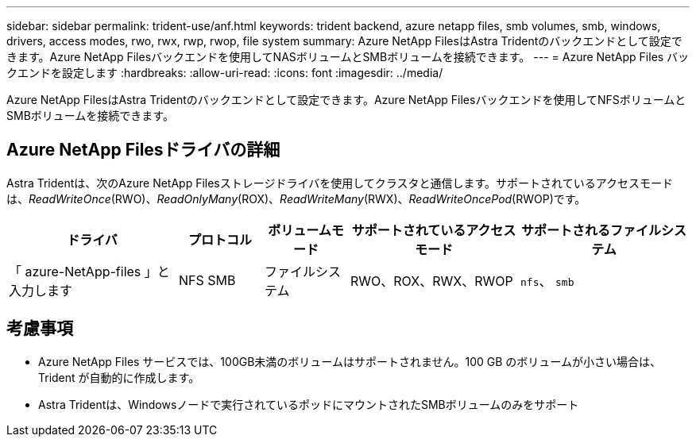 ---
sidebar: sidebar 
permalink: trident-use/anf.html 
keywords: trident backend, azure netapp files, smb volumes, smb, windows, drivers, access modes, rwo, rwx, rwp, rwop, file system 
summary: Azure NetApp FilesはAstra Tridentのバックエンドとして設定できます。Azure NetApp Filesバックエンドを使用してNASボリュームとSMBボリュームを接続できます。 
---
= Azure NetApp Files バックエンドを設定します
:hardbreaks:
:allow-uri-read: 
:icons: font
:imagesdir: ../media/


[role="lead"]
Azure NetApp FilesはAstra Tridentのバックエンドとして設定できます。Azure NetApp Filesバックエンドを使用してNFSボリュームとSMBボリュームを接続できます。



== Azure NetApp Filesドライバの詳細

Astra Tridentは、次のAzure NetApp Filesストレージドライバを使用してクラスタと通信します。サポートされているアクセスモードは、_ReadWriteOnce_(RWO)、_ReadOnlyMany_(ROX)、_ReadWriteMany_(RWX)、_ReadWriteOncePod_(RWOP)です。

[cols="2, 1, 1, 2, 2"]
|===
| ドライバ | プロトコル | ボリュームモード | サポートされているアクセスモード | サポートされるファイルシステム 


| 「 azure-NetApp-files 」と入力します  a| 
NFS
SMB
 a| 
ファイルシステム
 a| 
RWO、ROX、RWX、RWOP
 a| 
`nfs`、 `smb`

|===


== 考慮事項

* Azure NetApp Files サービスでは、100GB未満のボリュームはサポートされません。100 GB のボリュームが小さい場合は、 Trident が自動的に作成します。
* Astra Tridentは、Windowsノードで実行されているポッドにマウントされたSMBボリュームのみをサポート


